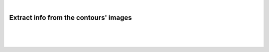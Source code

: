 |

Extract info from the contours' images
===========================================

|


.. image:: /_static/user-docs/modules/original-images/extract-contours-images.png

|
|

